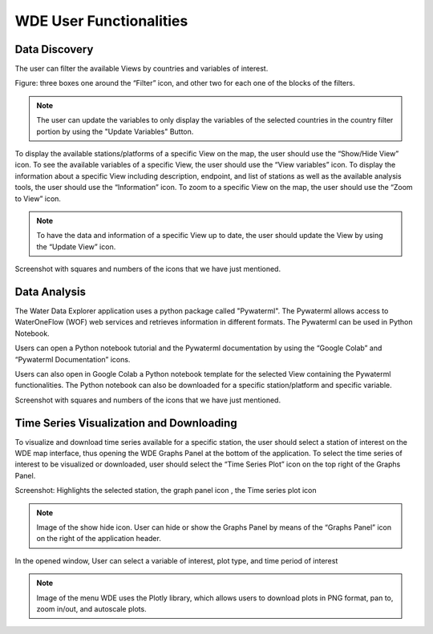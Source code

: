 =============================
WDE User Functionalities
=============================

Data Discovery
**************

The user can filter the available Views by countries and variables of interest.

Figure:  three boxes one around the “Filter” icon, and other two for each one of the blocks of the filters.

.. note::
   The user can update the variables to only display the variables of the selected countries in the country filter portion by
   using the "Update Variables" Button.


To display the available stations/platforms of a specific View on the map, the user should use the
“Show/Hide View” icon. To see the available variables of a specific View, the user should use the
“View variables” icon. To display the information about a specific View including description, endpoint,
and list of stations as well as the available analysis tools, the user should use the “Information” icon.
To zoom to a specific View on the map, the user should use the “Zoom to View” icon.


.. note::
   To have the data and information of a specific View up to date, the user should update the View by using the “Update View” icon.

Screenshot with squares and numbers of the icons that we have just mentioned.

Data Analysis
*************

The Water Data Explorer application uses a python package called "Pywaterml". The Pywaterml allows access to WaterOneFlow (WOF) web services and retrieves information in different formats. The Pywaterml can be used in Python Notebook.

Users can open a Python notebook tutorial and the Pywaterml documentation by using the “Google Colab” and “Pywaterml Documentation” icons.

Users can also open in Google Colab a Python notebook template  for the selected View containing the Pywaterml functionalities. The Python notebook can also be downloaded for a specific station/platform and specific variable.

Screenshot with squares and numbers of the icons that we have just mentioned.


Time Series Visualization and Downloading
*****************************************

To visualize and download time series available for a specific station, the user should select a station of interest on the WDE map interface, thus opening the WDE Graphs Panel at the bottom of the application. To select the time series of interest to be visualized or downloaded, user should select the “Time Series Plot” icon on the top right of the Graphs Panel.


Screenshot: Highlights the selected station, the graph panel icon , the Time series plot icon

.. note::
   Image of the show hide icon.
   User can hide or show the Graphs Panel by means of the “Graphs Panel” icon on the right of the application header.

In the opened window, User can select a variable of interest, plot type, and time period of interest

.. note::
   Image of the menu
   WDE uses the Plotly library, which allows users to download plots in PNG format, pan to, zoom in/out, and autoscale plots.
